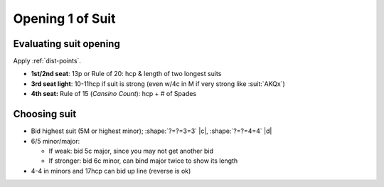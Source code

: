 =================
Opening 1 of Suit
=================

Evaluating suit opening
=======================

Apply :ref:`dist-points`.

- **1st/2nd seat**: 13p or Rule of 20: hcp & length of two longest suits

- **3rd seat light**: 10-11hcp if suit is strong (even w/4c in M if very strong like :suit:`AKQx`)

- **4th seat:** Rule of 15 (*Cansino Count*): hcp + # of Spades


Choosing suit
=============

- Bid highest suit (5M or highest minor); :shape:`?=?=3=3` |c|,  :shape:`?=?=4=4` |d|

- 6/5 minor/major:

  - If weak: bid 5c major, since you may not get another bid

  - If stronger: bid 6c minor, can bind major twice to show its length

- 4-4 in minors and 17hcp can bid up line (reverse is ok)
